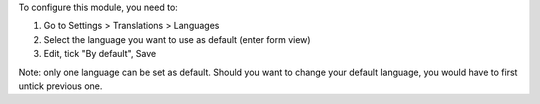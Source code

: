 
To configure this module, you need to:

#. Go to Settings > Translations > Languages
#. Select the language you want to use as default (enter form view)
#. Edit, tick "By default", Save

Note: only one language can be set as default.
Should you want to change your default language, you would have to first untick previous one.
